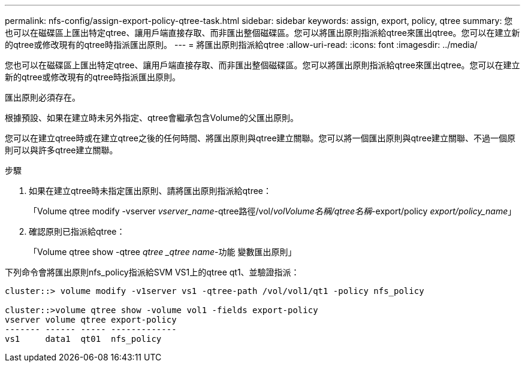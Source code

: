 ---
permalink: nfs-config/assign-export-policy-qtree-task.html 
sidebar: sidebar 
keywords: assign, export, policy, qtree 
summary: 您也可以在磁碟區上匯出特定qtree、讓用戶端直接存取、而非匯出整個磁碟區。您可以將匯出原則指派給qtree來匯出qtree。您可以在建立新的qtree或修改現有的qtree時指派匯出原則。 
---
= 將匯出原則指派給qtree
:allow-uri-read: 
:icons: font
:imagesdir: ../media/


[role="lead"]
您也可以在磁碟區上匯出特定qtree、讓用戶端直接存取、而非匯出整個磁碟區。您可以將匯出原則指派給qtree來匯出qtree。您可以在建立新的qtree或修改現有的qtree時指派匯出原則。

匯出原則必須存在。

根據預設、如果在建立時未另外指定、qtree會繼承包含Volume的父匯出原則。

您可以在建立qtree時或在建立qtree之後的任何時間、將匯出原則與qtree建立關聯。您可以將一個匯出原則與qtree建立關聯、不過一個原則可以與許多qtree建立關聯。

.步驟
. 如果在建立qtree時未指定匯出原則、請將匯出原則指派給qtree：
+
「Volume qtree modify -vserver _vserver_name_-qtree路徑/vol/_volVolume名稱/qtree名稱_-export/policy _export/policy_name_」

. 確認原則已指派給qtree：
+
「Volume qtree show -qtree _qtree _qtree name_-功能 變數匯出原則」



下列命令會將匯出原則nfs_policy指派給SVM VS1上的qtree qt1、並驗證指派：

[listing]
----
cluster::> volume modify -v1server vs1 -qtree-path /vol/vol1/qt1 -policy nfs_policy

cluster::>volume qtree show -volume vol1 -fields export-policy
vserver volume qtree export-policy
------- ------ ----- -------------
vs1     data1  qt01  nfs_policy
----